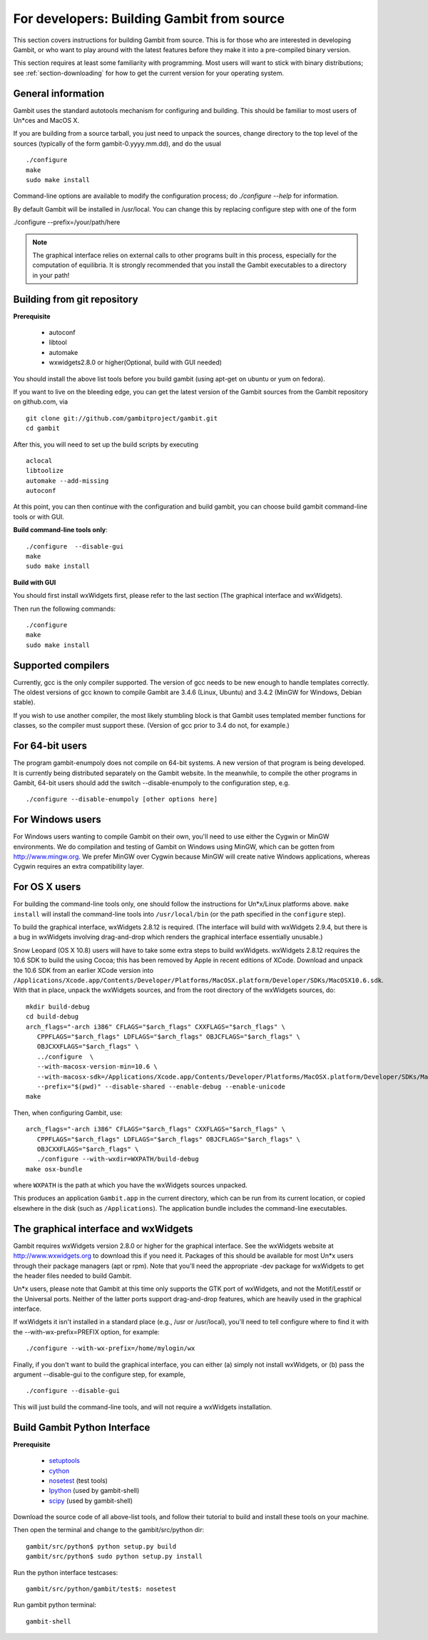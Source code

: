 For developers: Building Gambit from source
===========================================

This section covers instructions for building Gambit from source.
This is for those who are interested in developing Gambit, or who
want to play around with the latest features before they make it
into a pre-compiled binary version.  

This section requires at least some familiarity with programming.
Most users will want to stick with binary distributions; see
:ref:`section-downloading` for how to get the current version for
your operating system.

General information
-------------------

Gambit uses the standard autotools mechanism for configuring and building.
This should be familiar to most users of Un*ces and MacOS X.  

If you are building from a source tarball, 
you just need to unpack the sources, change directory to the top level
of the sources (typically of the form gambit-0.yyyy.mm.dd), and do the
usual ::

  ./configure
  make
  sudo make install

Command-line options are available to modify the configuration process;
do `./configure --help` for information.  

By default Gambit will be installed in /usr/local.  You can change this
by replacing configure step with one of the form

./configure --prefix=/your/path/here

.. note::
  The graphical interface relies on external calls to other
  programs built in this process, especially for the computation of
  equilibria.  It is strongly recommended that you install the Gambit
  executables to a directory in your path!


Building from git repository
----------------------------

**Prerequisite**

  - autoconf
  - libtool
  - automake
  - wxwidgets2.8.0 or higher(Optional, build with GUI needed)

You should install the above list tools before you build gambit
(using apt-get on ubuntu or yum on fedora).

If you want to live on the bleeding edge, you can get the latest
version of the Gambit sources from the Gambit repository on
github.com, via ::

  git clone git://github.com/gambitproject/gambit.git
  cd gambit

After this, you will need to set up the build scripts by executing ::

  aclocal
  libtoolize
  automake --add-missing
  autoconf

At this point, you can then continue with the configuration and build
gambit, you can choose build gambit command-line tools or with GUI.

**Build command-line tools only**::

  ./configure  --disable-gui
  make
  sudo make install

**Build with GUI**

You should first install wxWidgets first, please refer to the last section
(The graphical interface and wxWidgets).

Then run the following commands::

  ./configure
  make
  sudo make install

Supported compilers
-------------------

Currently, gcc is the only compiler supported.  The version of gcc needs
to be new enough to handle templates correctly.  The oldest versions
of gcc known to compile Gambit are 3.4.6 (Linux, Ubuntu) and 3.4.2 (MinGW for Windows, Debian stable).

If you wish to use another compiler, the most likely stumbling block is
that Gambit uses templated member functions for classes, so the compiler
must support these.  (Version of gcc prior to 3.4 do not, for example.)

For 64-bit users
----------------

The program gambit-enumpoly does not compile on 64-bit systems.  A new
version of that program is being developed.  It is currently being distributed
separately on the Gambit website.  In the meanwhile, to compile the other
programs in Gambit, 64-bit users should add the switch --disable-enumpoly
to the configuration step, e.g. ::
  
  ./configure --disable-enumpoly [other options here]


For Windows users
-----------------

For Windows users wanting to compile Gambit on their own, you'll need
to use either the Cygwin or MinGW environments.  We do compilation and
testing of Gambit on Windows using MinGW, which can be gotten from
`<http://www.mingw.org>`_.
We prefer MinGW over Cygwin because MinGW will create native Windows
applications, whereas Cygwin requires an extra compatibility layer.


For OS X users
--------------

For building the command-line tools only, one should follow the
instructions for Un*x/Linux platforms above.  ``make install`` will
install the command-line tools into ``/usr/local/bin`` (or the path
specified in the ``configure`` step).

To build the graphical interface, wxWidgets 2.8.12 is required.
(The interface will build with wxWidgets 2.9.4, but there is a bug
in wxWidgets involving drag-and-drop which renders the graphical interface
essentially unusable.)

Snow Leopard (OS X 10.8) users will have to take some extra steps to
build wxWidgets.  wxWidgets 2.8.12 requires the 10.6 SDK to build the
using Cocoa; this has been removed by Apple in recent editions of
XCode.  Download and unpack the 10.6 SDK from an earlier XCode version
into
``/Applications/Xcode.app/Contents/Developer/Platforms/MacOSX.platform/Developer/SDKs/MacOSX10.6.sdk``.
With that in place, unpack the wxWidgets sources, and from the root
directory of the wxWidgets sources, do::

  mkdir build-debug
  cd build-debug
  arch_flags="-arch i386" CFLAGS="$arch_flags" CXXFLAGS="$arch_flags" \
     CPPFLAGS="$arch_flags" LDFLAGS="$arch_flags" OBJCFLAGS="$arch_flags" \ 
     OBJCXXFLAGS="$arch_flags" \
     ../configure  \
     --with-macosx-version-min=10.6 \
     --with-macosx-sdk=/Applications/Xcode.app/Contents/Developer/Platforms/MacOSX.platform/Developer/SDKs/MacOSX10.6.sdk \
     --prefix="$(pwd)" --disable-shared --enable-debug --enable-unicode
  make

Then, when configuring Gambit, use::

  arch_flags="-arch i386" CFLAGS="$arch_flags" CXXFLAGS="$arch_flags" \
     CPPFLAGS="$arch_flags" LDFLAGS="$arch_flags" OBJCFLAGS="$arch_flags" \ 
     OBJCXXFLAGS="$arch_flags" \
     ./configure --with-wxdir=WXPATH/build-debug
  make osx-bundle

where ``WXPATH`` is the path at which you have the wxWidgets sources
unpacked.

This produces an application ``Gambit.app`` in the current directory,
which can be run from its current location, or copied elsewhere in the
disk (such as ``/Applications``).  The application bundle includes the
command-line executables.


The graphical interface and wxWidgets
-------------------------------------

Gambit requires wxWidgets version 2.8.0 or higher for the
graphical interface.  See the wxWidgets website at
`<http://www.wxwidgets.org>`_
to download this if you need it.  Packages of this should be available
for most Un*x users through their package managers (apt or rpm).  Note
that you'll need the appropriate -dev package for wxWidgets to get the
header files needed to build Gambit.

Un*x users, please note that Gambit at this time only supports the
GTK port of wxWidgets, and not the Motif/Lesstif or the Universal ports.
Neither of the latter ports support drag-and-drop features, which are
heavily used in the graphical interface.

If wxWidgets it isn't installed in a standard place (e.g., /usr or
/usr/local), you'll need to tell configure where to find it with the
--with-wx-prefix=PREFIX option, for example::

  ./configure --with-wx-prefix=/home/mylogin/wx

Finally, if you don't want to build the graphical interface, you
can either (a) simply not install wxWidgets, or (b) pass the argument
--disable-gui to the configure step, for example, ::

  ./configure --disable-gui

This will just build the command-line tools, and will not require
a wxWidgets installation.

Build Gambit Python Interface
----------------------

**Prerequisite**

  * `setuptools <http://pypi.python.org/pypi/setuptools>`__
  * `cython <http://cython.org>`__
  * `nosetest <https://github.com/nose-devsnose.git>`__ (test tools)
  * `Ipython <https://github/Ipython/ipython/downloads>`__ (used by gambit-shell)
  * `scipy <http://www.scipy.org>`__ (used by gambit-shell)

Download the source code of all above-list tools, and follow their tutorial to build and install these tools on your machine.

Then open the terminal and change to the gambit/src/python dir::

  gambit/src/python$ python setup.py build
  gambit/src/python$ sudo python setup.py install

Run the python interface testcases::

  gambit/src/python/gambit/test$: nosetest

Run gambit python terminal::

  gambit-shell
